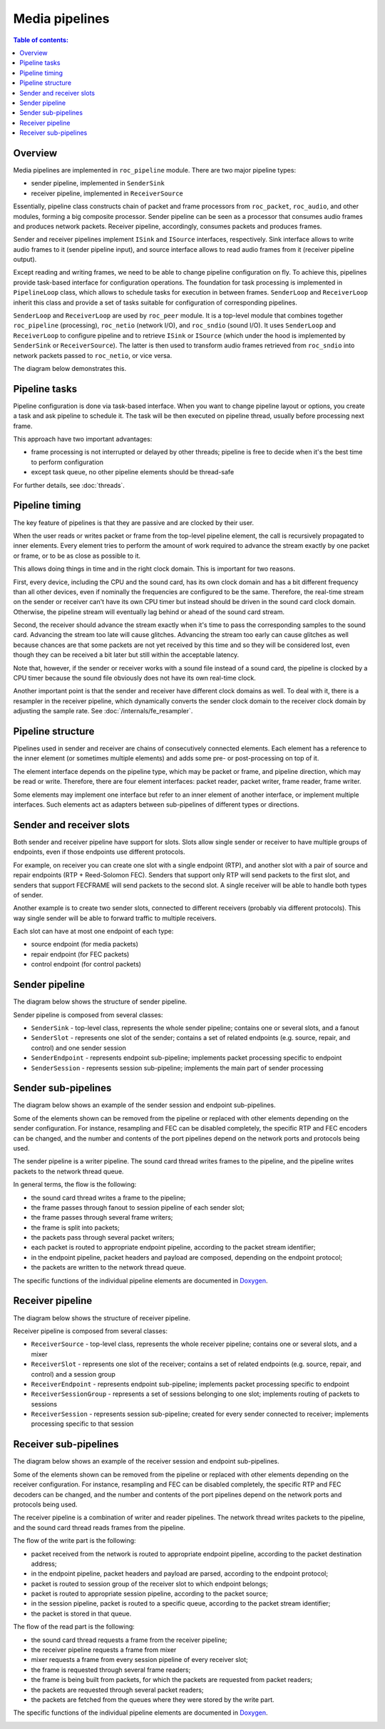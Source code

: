 Media pipelines
***************

.. contents:: Table of contents:
   :local:
   :depth: 1

Overview
========

Media pipelines are implemented in ``roc_pipeline`` module. There are two major pipeline types:

* sender pipeline, implemented in ``SenderSink``
* receiver pipeline, implemented in ``ReceiverSource``

Essentially, pipeline class constructs chain of packet and frame processors from ``roc_packet``, ``roc_audio``, and other modules, forming a big composite processor. Sender pipeline can be seen as a processor that consumes audio frames and produces network packets. Receiver pipeline, accordingly, consumes packets and produces frames.

Sender and receiver pipelines implement ``ISink`` and ``ISource`` interfaces, respectively. Sink interface allows to write audio frames to it (sender pipeline input), and source interface allows to read audio frames from it (receiver pipeline output).

Except reading and writing frames, we need to be able to change pipeline configuration on fly. To achieve this, pipelines provide task-based interface for configuration operations. The foundation for task processing is implemented in ``PipelineLoop`` class, which allows to schedule tasks for execution in between frames. ``SenderLoop`` and ``ReceiverLoop`` inherit this class and provide a set of tasks suitable for configuration of corresponding pipelines.

``SenderLoop`` and ``ReceiverLoop`` are used by ``roc_peer`` module. It is a top-level module that combines together ``roc_pipeline`` (processing), ``roc_netio`` (network I/O), and ``roc_sndio`` (sound I/O). It uses ``SenderLoop`` and ``ReceiverLoop`` to configure pipeline and to retrieve ``ISink`` or ``ISource`` (which under the hood is implemented by ``SenderSink`` or ``ReceiverSource``). The latter is then used to transform audio frames retrieved from ``roc_sndio`` into network packets passed to ``roc_netio``, or vice versa.

The diagram below demonstrates this.

.. image:: ../_images/pipeline_overview.png
    :align: center
    :width: 780px
    :alt: Overview

Pipeline tasks
==============

Pipeline configuration is done via task-based interface. When you want to change pipeline layout or options, you create a task and ask pipeline to schedule it. The task will be then executed on pipeline thread, usually before processing next frame.

This approach have two important advantages:

* frame processing is not interrupted or delayed by other threads; pipeline is free to decide when it's the best time to perform configuration

* except task queue, no other pipeline elements should be thread-safe

For further details, see :doc:`threads`.

Pipeline timing
===============

The key feature of pipelines is that they are passive and are clocked by their user.

When the user reads or writes packet or frame from the top-level pipeline element, the call is recursively propagated to inner elements. Every element tries to perform the amount of work required to advance the stream exactly by one packet or frame, or to be as close as possible to it.

This allows doing things in time and in the right clock domain. This is important for two reasons.

First, every device, including the CPU and the sound card, has its own clock domain and has a bit different frequency than all other devices, even if nominally the frequencies are configured to be the same. Therefore, the real-time stream on the sender or receiver can't have its own CPU timer but instead should be driven in the sound card clock domain. Otherwise, the pipeline stream will eventually lag behind or ahead of the sound card stream.

Second, the receiver should advance the stream exactly when it's time to pass the corresponding samples to the sound card. Advancing the stream too late will cause glitches. Advancing the stream too early can cause glitches as well because chances are that some packets are not yet received by this time and so they will be considered lost, even though they can be received a bit later but still within the acceptable latency.

Note that, however, if the sender or receiver works with a sound file instead of a sound card, the pipeline is clocked by a CPU timer because the sound file obviously does not have its own real-time clock.

Another important point is that the sender and receiver have different clock domains as well. To deal with it, there is a resampler in the receiver pipeline, which dynamically converts the sender clock domain to the receiver clock domain by adjusting the sample rate. See :doc:`/internals/fe_resampler`.

Pipeline structure
==================

Pipelines used in sender and receiver are chains of consecutively connected elements. Each element has a reference to the inner element (or sometimes multiple elements) and adds some pre- or post-processing on top of it.

The element interface depends on the pipeline type, which may be packet or frame, and pipeline direction, which may be read or write. Therefore, there are four element interfaces: packet reader, packet writer, frame reader, frame writer.

Some elements may implement one interface but refer to an inner element of another interface, or implement multiple interfaces. Such elements act as adapters between sub-pipelines of different types or directions.

Sender and receiver slots
=========================

Both sender and receiver pipeline have support for slots. Slots allow single sender or receiver to have multiple groups of endpoints, even if those endpoints use different protocols.

For example, on receiver you can create one slot with a single endpoint (RTP), and another slot with a pair of source and repair endpoints (RTP + Reed-Solomon FEC). Senders that support only RTP will send packets to the first slot, and senders that support FECFRAME will send packets to the second slot. A single receiver will be able to handle both types of sender.

Another example is to create two sender slots, connected to different receivers (probably via different protocols). This way single sender will be able to forward traffic to multiple receivers.

Each slot can have at most one endpoint of each type:

* source endpoint (for media packets)
* repair endpoint (for FEC packets)
* control endpoint (for control packets)

Sender pipeline
===============

The diagram below shows the structure of sender pipeline.

Sender pipeline is composed from several classes:

* ``SenderSink`` - top-level class, represents the whole sender pipeline; contains one or several slots, and a fanout

* ``SenderSlot`` - represents one slot of the sender; contains a set of related endpoints (e.g. source, repair, and control) and one sender session

* ``SenderEndpoint`` - represents endpoint sub-pipeline; implements packet processing specific to endpoint

* ``SenderSession`` - represents session sub-pipeline; implements the main part of sender processing

.. image:: ../_images/sender_pipeline.png
    :align: center
    :width: 700px
    :alt: Sender pipeline

Sender sub-pipelines
====================

The diagram below shows an example of the sender session and endpoint sub-pipelines.

Some of the elements shown can be removed from the pipeline or replaced with other elements depending on the sender configuration. For instance, resampling and FEC can be disabled completely, the specific RTP and FEC encoders can be changed, and the number and contents of the port pipelines depend on the network ports and protocols being used.

The sender pipeline is a writer pipeline. The sound card thread writes frames to the pipeline, and the pipeline writes packets to the network thread queue.

In general terms, the flow is the following:

* the sound card thread writes a frame to the pipeline;
* the frame passes through fanout to session pipeline of each sender slot;
* the frame passes through several frame writers;
* the frame is split into packets;
* the packets pass through several packet writers;
* each packet is routed to appropriate endpoint pipeline, according to the packet stream identifier;
* in the endpoint pipeline, packet headers and payload are composed, depending on the endpoint protocol;
* the packets are written to the network thread queue.

The specific functions of the individual pipeline elements are documented in `Doxygen <https://roc-streaming.org/toolkit/doxygen/>`_.

.. image:: ../_images/sender_session_pipeline.png
    :align: center
    :width: 520px
    :alt: Sender session pipeline

Receiver pipeline
=================

The diagram below shows the structure of receiver pipeline.

Receiver pipeline is composed from several classes:

* ``ReceiverSource`` - top-level class, represents the whole receiver pipeline; contains one or several slots, and a mixer

* ``ReceiverSlot`` - represents one slot of the receiver; contains a set of related endpoints (e.g. source, repair, and control) and a session group

* ``ReceiverEndpoint`` - represents endpoint sub-pipeline; implements packet processing specific to endpoint

* ``ReceiverSessionGroup`` - represents a set of sessions belonging to one slot; implements routing of packets to sessions

* ``ReceiverSession`` - represents session sub-pipeline; created for every sender connected to receiver; implements processing specific to that session

.. image:: ../_images/receiver_pipeline.png
    :align: center
    :width: 700px
    :alt: Receiver pipeline

Receiver sub-pipelines
======================

The diagram below shows an example of the receiver session and endpoint sub-pipelines.

Some of the elements shown can be removed from the pipeline or replaced with other elements depending on the receiver configuration. For instance, resampling and FEC can be disabled completely, the specific RTP and FEC decoders can be changed, and the number and contents of the port pipelines depend on the network ports and protocols being used.

The receiver pipeline is a combination of writer and reader pipelines. The network thread writes packets to the pipeline, and the sound card thread reads frames from the pipeline.

The flow of the write part is the following:

* packet received from the network is routed to appropriate endpoint pipeline, according to the packet destination address;
* in the endpoint pipeline, packet headers and payload are parsed, according to the endpoint protocol;
* packet is routed to session group of the receiver slot to which endpoint belongs;
* packet is routed to appropriate session pipeline, according to the packet source;
* in the session pipeline, packet is routed to a specific queue, according to the packet stream identifier;
* the packet is stored in that queue.

The flow of the read part is the following:

* the sound card thread requests a frame from the receiver pipeline;
* the receiver pipeline requests a frame from mixer
* mixer requests a frame from every session pipeline of every receiver slot;
* the frame is requested through several frame readers;
* the frame is being built from packets, for which the packets are requested from packet readers;
* the packets are requested through several packet readers;
* the packets are fetched from the queues where they were stored by the write part.

The specific functions of the individual pipeline elements are documented in `Doxygen <https://roc-streaming.org/toolkit/doxygen/>`_.

.. image:: ../_images/receiver_session_pipeline.png
    :align: center
    :width: 620px
    :alt: Receiver session pipeline

